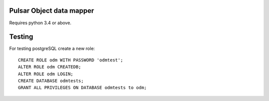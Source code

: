 Pulsar Object data mapper
===============================

Requires python 3.4 or above.

.. image:: https://travis-ci.org/quantmind/pulsar-odm.svg?branch=master
    :target: https://travis-ci.org/quantmind/pulsar-odm

.. image:: https://coveralls.io/repos/quantmind/pulsar-odm/badge.svg
  :target: https://coveralls.io/r/quantmind/pulsar-odm


Testing
==========

For testing postgreSQL create a new role::

    CREATE ROLE odm WITH PASSWORD 'odmtest';
    ALTER ROLE odm CREATEDB;
    ALTER ROLE odm LOGIN;
    CREATE DATABASE odmtests;
    GRANT ALL PRIVILEGES ON DATABASE odmtests to odm;
